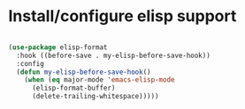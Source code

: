 * Install/configure elisp support

  #+BEGIN_SRC emacs-lisp

    (use-package elisp-format 
      :hook ((before-save . my-elisp-before-save-hook)) 
      :config 
      (defun my-elisp-before-save-hook() 
        (when (eq major-mode 'emacs-elisp-mode 
          (elisp-format-buffer) 
          (delete-trailing-whitespace)))))

  #+END_SRC
